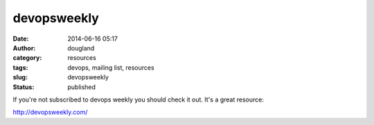 devopsweekly
############
:date: 2014-06-16 05:17
:author: dougland
:category: resources
:tags: devops, mailing list, resources
:slug: devopsweekly
:status: published

If you're not subscribed to devops weekly you should check it out. It's
a great resource:

http://devopsweekly.com/


